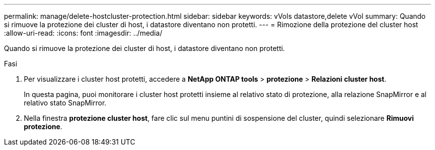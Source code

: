 ---
permalink: manage/delete-hostcluster-protection.html 
sidebar: sidebar 
keywords: vVols datastore,delete vVol 
summary: Quando si rimuove la protezione dei cluster di host, i datastore diventano non protetti. 
---
= Rimozione della protezione del cluster host
:allow-uri-read: 
:icons: font
:imagesdir: ../media/


[role="lead"]
Quando si rimuove la protezione dei cluster di host, i datastore diventano non protetti.

.Fasi
. Per visualizzare i cluster host protetti, accedere a *NetApp ONTAP tools* > *protezione* > *Relazioni cluster host*.
+
In questa pagina, puoi monitorare i cluster host protetti insieme al relativo stato di protezione, alla relazione SnapMirror e al relativo stato SnapMirror.

. Nella finestra *protezione cluster host*, fare clic sul menu puntini di sospensione del cluster, quindi selezionare *Rimuovi protezione*.

